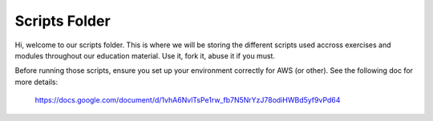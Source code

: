 ==============
Scripts Folder
==============

Hi, welcome to our scripts folder.
This is where we will be storing the different scripts used accross exercises and modules throughout our education material.
Use it, fork it, abuse it if you must.

Before running those scripts, ensure you set up your environment correctly for AWS (or other).
See the following doc for more details:
  https://docs.google.com/document/d/1vhA6NvlTsPe1rw_fb7N5NrYzJ78odiHWBd5yf9vPd64

